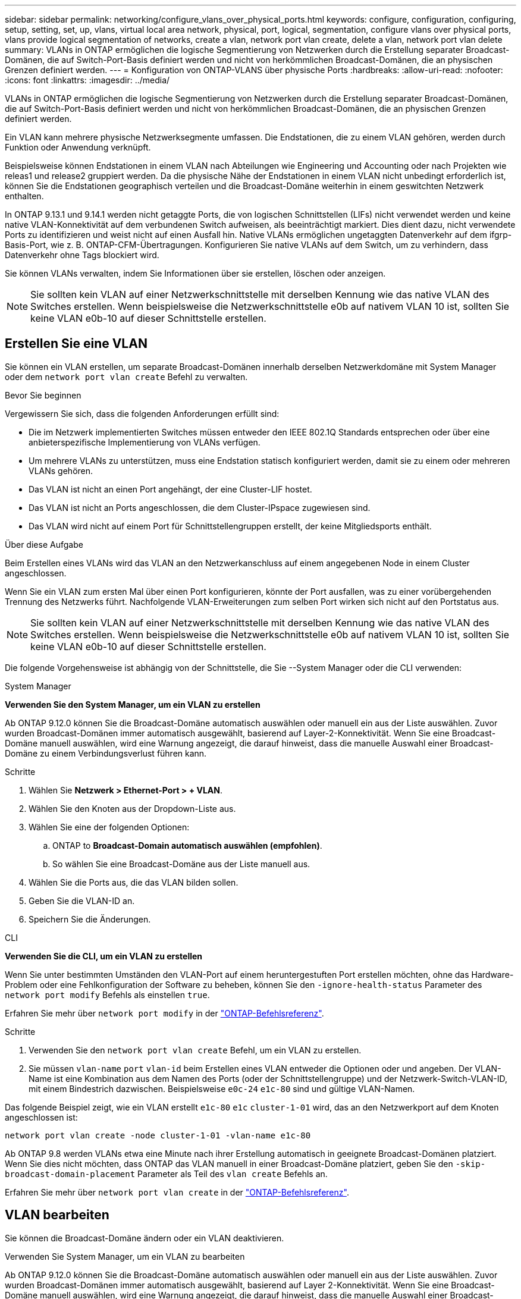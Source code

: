 ---
sidebar: sidebar 
permalink: networking/configure_vlans_over_physical_ports.html 
keywords: configure, configuration, configuring, setup, setting, set, up, vlans, virtual local area network, physical, port, logical, segmentation, configure vlans over physical ports, vlans provide logical segmentation of networks, create a vlan, network port vlan create, delete a vlan, network port vlan delete 
summary: VLANs in ONTAP ermöglichen die logische Segmentierung von Netzwerken durch die Erstellung separater Broadcast-Domänen, die auf Switch-Port-Basis definiert werden und nicht von herkömmlichen Broadcast-Domänen, die an physischen Grenzen definiert werden. 
---
= Konfiguration von ONTAP-VLANS über physische Ports
:hardbreaks:
:allow-uri-read: 
:nofooter: 
:icons: font
:linkattrs: 
:imagesdir: ../media/


[role="lead"]
VLANs in ONTAP ermöglichen die logische Segmentierung von Netzwerken durch die Erstellung separater Broadcast-Domänen, die auf Switch-Port-Basis definiert werden und nicht von herkömmlichen Broadcast-Domänen, die an physischen Grenzen definiert werden.

Ein VLAN kann mehrere physische Netzwerksegmente umfassen. Die Endstationen, die zu einem VLAN gehören, werden durch Funktion oder Anwendung verknüpft.

Beispielsweise können Endstationen in einem VLAN nach Abteilungen wie Engineering und Accounting oder nach Projekten wie releas1 und release2 gruppiert werden. Da die physische Nähe der Endstationen in einem VLAN nicht unbedingt erforderlich ist, können Sie die Endstationen geographisch verteilen und die Broadcast-Domäne weiterhin in einem geswitchten Netzwerk enthalten.

In ONTAP 9.13.1 und 9.14.1 werden nicht getaggte Ports, die von logischen Schnittstellen (LIFs) nicht verwendet werden und keine native VLAN-Konnektivität auf dem verbundenen Switch aufweisen, als beeinträchtigt markiert. Dies dient dazu, nicht verwendete Ports zu identifizieren und weist nicht auf einen Ausfall hin. Native VLANs ermöglichen ungetaggten Datenverkehr auf dem ifgrp-Basis-Port, wie z. B. ONTAP-CFM-Übertragungen. Konfigurieren Sie native VLANs auf dem Switch, um zu verhindern, dass Datenverkehr ohne Tags blockiert wird.

Sie können VLANs verwalten, indem Sie Informationen über sie erstellen, löschen oder anzeigen.


NOTE: Sie sollten kein VLAN auf einer Netzwerkschnittstelle mit derselben Kennung wie das native VLAN des Switches erstellen. Wenn beispielsweise die Netzwerkschnittstelle e0b auf nativem VLAN 10 ist, sollten Sie keine VLAN e0b-10 auf dieser Schnittstelle erstellen.



== Erstellen Sie eine VLAN

Sie können ein VLAN erstellen, um separate Broadcast-Domänen innerhalb derselben Netzwerkdomäne mit System Manager oder dem `network port vlan create` Befehl zu verwalten.

.Bevor Sie beginnen
Vergewissern Sie sich, dass die folgenden Anforderungen erfüllt sind:

* Die im Netzwerk implementierten Switches müssen entweder den IEEE 802.1Q Standards entsprechen oder über eine anbieterspezifische Implementierung von VLANs verfügen.
* Um mehrere VLANs zu unterstützen, muss eine Endstation statisch konfiguriert werden, damit sie zu einem oder mehreren VLANs gehören.
* Das VLAN ist nicht an einen Port angehängt, der eine Cluster-LIF hostet.
* Das VLAN ist nicht an Ports angeschlossen, die dem Cluster-IPspace zugewiesen sind.
* Das VLAN wird nicht auf einem Port für Schnittstellengruppen erstellt, der keine Mitgliedsports enthält.


.Über diese Aufgabe
Beim Erstellen eines VLANs wird das VLAN an den Netzwerkanschluss auf einem angegebenen Node in einem Cluster angeschlossen.

Wenn Sie ein VLAN zum ersten Mal über einen Port konfigurieren, könnte der Port ausfallen, was zu einer vorübergehenden Trennung des Netzwerks führt. Nachfolgende VLAN-Erweiterungen zum selben Port wirken sich nicht auf den Portstatus aus.


NOTE: Sie sollten kein VLAN auf einer Netzwerkschnittstelle mit derselben Kennung wie das native VLAN des Switches erstellen. Wenn beispielsweise die Netzwerkschnittstelle e0b auf nativem VLAN 10 ist, sollten Sie keine VLAN e0b-10 auf dieser Schnittstelle erstellen.

Die folgende Vorgehensweise ist abhängig von der Schnittstelle, die Sie --System Manager oder die CLI verwenden:

[role="tabbed-block"]
====
.System Manager
--
*Verwenden Sie den System Manager, um ein VLAN zu erstellen*

Ab ONTAP 9.12.0 können Sie die Broadcast-Domäne automatisch auswählen oder manuell ein aus der Liste auswählen. Zuvor wurden Broadcast-Domänen immer automatisch ausgewählt, basierend auf Layer-2-Konnektivität. Wenn Sie eine Broadcast-Domäne manuell auswählen, wird eine Warnung angezeigt, die darauf hinweist, dass die manuelle Auswahl einer Broadcast-Domäne zu einem Verbindungsverlust führen kann.

.Schritte
. Wählen Sie *Netzwerk > Ethernet-Port > + VLAN*.
. Wählen Sie den Knoten aus der Dropdown-Liste aus.
. Wählen Sie eine der folgenden Optionen:
+
.. ONTAP to *Broadcast-Domain automatisch auswählen (empfohlen)*.
.. So wählen Sie eine Broadcast-Domäne aus der Liste manuell aus.


. Wählen Sie die Ports aus, die das VLAN bilden sollen.
. Geben Sie die VLAN-ID an.
. Speichern Sie die Änderungen.


--
.CLI
--
*Verwenden Sie die CLI, um ein VLAN zu erstellen*

Wenn Sie unter bestimmten Umständen den VLAN-Port auf einem heruntergestuften Port erstellen möchten, ohne das Hardware-Problem oder eine Fehlkonfiguration der Software zu beheben, können Sie den `-ignore-health-status` Parameter des `network port modify` Befehls als einstellen `true`.

Erfahren Sie mehr über `network port modify` in der link:https://docs.netapp.com/us-en/ontap-cli/network-port-modify.html["ONTAP-Befehlsreferenz"^].

.Schritte
. Verwenden Sie den `network port vlan create` Befehl, um ein VLAN zu erstellen.
. Sie müssen `vlan-name` `port` `vlan-id` beim Erstellen eines VLAN entweder die Optionen oder und angeben. Der VLAN-Name ist eine Kombination aus dem Namen des Ports (oder der Schnittstellengruppe) und der Netzwerk-Switch-VLAN-ID, mit einem Bindestrich dazwischen. Beispielsweise `e0c-24` `e1c-80` sind und gültige VLAN-Namen.


Das folgende Beispiel zeigt, wie ein VLAN erstellt `e1c-80` `e1c` `cluster-1-01` wird, das an den Netzwerkport auf dem Knoten angeschlossen ist:

....
network port vlan create -node cluster-1-01 -vlan-name e1c-80
....
Ab ONTAP 9.8 werden VLANs etwa eine Minute nach ihrer Erstellung automatisch in geeignete Broadcast-Domänen platziert. Wenn Sie dies nicht möchten, dass ONTAP das VLAN manuell in einer Broadcast-Domäne platziert, geben Sie den `-skip-broadcast-domain-placement` Parameter als Teil des `vlan create` Befehls an.

Erfahren Sie mehr über `network port vlan create` in der link:https://docs.netapp.com/us-en/ontap-cli/network-port-vlan-create.html["ONTAP-Befehlsreferenz"^].

--
====


== VLAN bearbeiten

Sie können die Broadcast-Domäne ändern oder ein VLAN deaktivieren.

.Verwenden Sie System Manager, um ein VLAN zu bearbeiten
Ab ONTAP 9.12.0 können Sie die Broadcast-Domäne automatisch auswählen oder manuell ein aus der Liste auswählen. Zuvor wurden Broadcast-Domänen immer automatisch ausgewählt, basierend auf Layer 2-Konnektivität. Wenn Sie eine Broadcast-Domäne manuell auswählen, wird eine Warnung angezeigt, die darauf hinweist, dass die manuelle Auswahl einer Broadcast-Domäne zu einem Verbindungsverlust führen kann.

.Schritte
. Wählen Sie *Netzwerk > Ethernet-Port > VLAN*.
. Wählen Sie das Bearbeitungssymbol.
. Führen Sie einen der folgenden Schritte aus:
+
** Ändern Sie die Broadcast-Domäne, indem Sie eine andere aus der Liste auswählen.
** Deaktivieren Sie das Kontrollkästchen * aktiviert*.


. Speichern Sie die Änderungen.




== Löschen eines VLAN

Möglicherweise müssen Sie ein VLAN löschen, bevor Sie einen NIC aus seinem Steckplatz entfernen. Wenn Sie ein VLAN löschen, wird es automatisch aus allen Failover-Regeln und -Gruppen entfernt, die es verwenden.

.Bevor Sie beginnen
Stellen Sie sicher, dass dem VLAN keine LIFs zugewiesen sind.

.Über diese Aufgabe
Das Löschen des letzten VLAN von einem Port kann zu einer vorübergehenden Trennung des Netzwerks vom Port führen.

Die folgende Vorgehensweise ist abhängig von der Schnittstelle, die Sie --System Manager oder die CLI verwenden:

[role="tabbed-block"]
====
.System Manager
--
*Verwenden Sie den System Manager, um ein VLAN zu löschen*

.Schritte
. Wählen Sie *Netzwerk > Ethernet-Port > VLAN*.
. Wählen Sie das VLAN aus, das Sie entfernen möchten.
. Klicken Sie Auf *Löschen*.


--
.CLI
--
*Verwenden Sie die CLI, um ein VLAN* zu löschen

.Schritt
Verwenden Sie den `network port vlan delete` Befehl, um ein VLAN zu löschen.

Das folgende Beispiel zeigt, wie man VLAN `e1c-80` vom Netzwerkport `e1c` auf dem Knoten löscht `cluster-1-01`:

....
network port vlan delete -node cluster-1-01 -vlan-name e1c-80
....
--
====